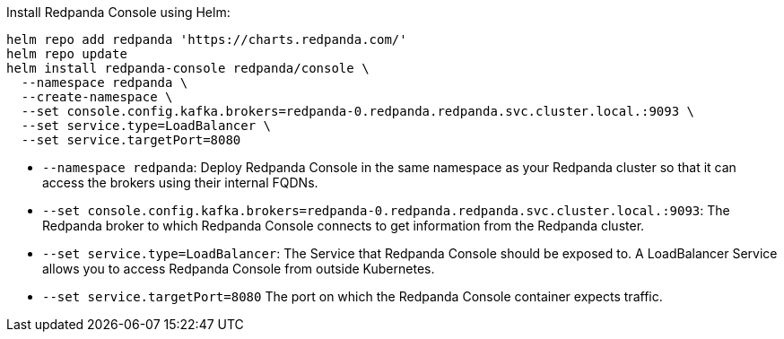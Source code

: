 Install Redpanda Console using Helm:

[,bash]
----
helm repo add redpanda 'https://charts.redpanda.com/'
helm repo update
helm install redpanda-console redpanda/console \
  --namespace redpanda \
  --create-namespace \
  --set console.config.kafka.brokers=redpanda-0.redpanda.redpanda.svc.cluster.local.:9093 \
  --set service.type=LoadBalancer \
  --set service.targetPort=8080
----

* `--namespace redpanda`: Deploy Redpanda Console in the same namespace as your Redpanda cluster so that it can access the brokers using their internal FQDNs.
* `--set console.config.kafka.brokers=redpanda-0.redpanda.redpanda.svc.cluster.local.:9093`: The Redpanda broker to which Redpanda Console connects to get information from the Redpanda cluster.
* `--set service.type=LoadBalancer`: The Service that Redpanda Console should be exposed to. A LoadBalancer Service allows you to access Redpanda Console from outside Kubernetes.
* `--set service.targetPort=8080` The port on which the Redpanda Console container expects traffic.
